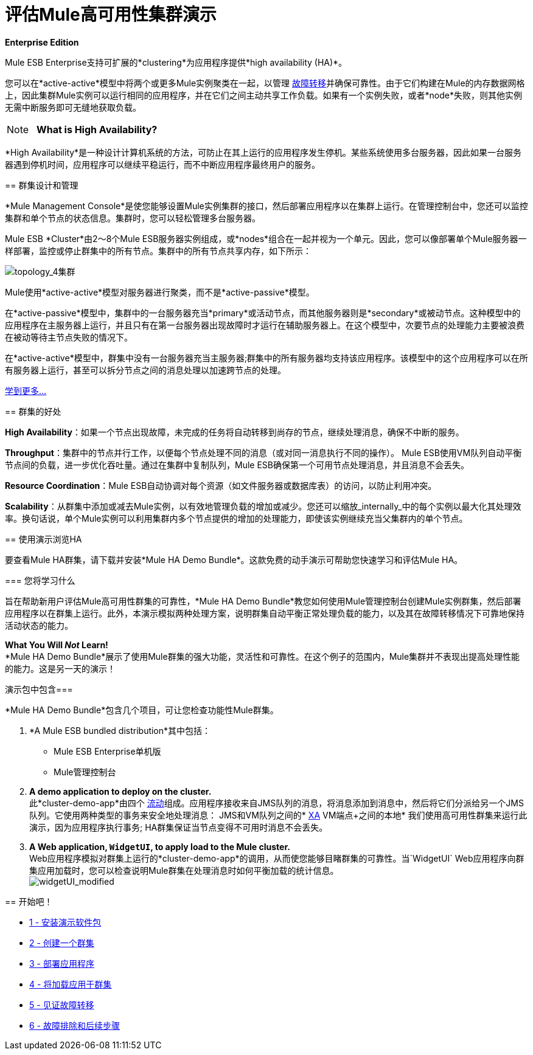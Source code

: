 = 评估Mule高可用性集群演示

*Enterprise Edition*

Mule ESB Enterprise支持可扩展的*clustering*为应用程序提供*high availability (HA)*。

您可以在*active-active*模型中将两个或更多Mule实例聚类在一起，以管理 http://en.wikipedia.org/wiki/Failover[故障转移]并确保可靠性。由于它们构建在Mule的内存数据网格上，因此集群Mule实例可以运行相同的应用程序，并在它们之间主动共享工作负载。如果有一个实例失败，或者*node*失败，则其他实例无需中断服务即可无缝地获取负载。

[NOTE]
  *What is High Availability?*

*High Availability*是一种设计计算机系统的方法，可防止在其上运行的应用程序发生停机。某些系统使用多台服务器，因此如果一台服务器遇到停机时间，应用程序可以继续平稳运行，而不中断应用程序最终用户的服务。
====
== 群集设计和管理

*Mule Management Console*是使您能够设置Mule实例集群的接口，然后部署应用程序以在集群上运行。在管理控制台中，您还可以监控集群和单个节点的状态信息。集群时，您可以轻松管理多台服务器。

Mule ESB *Cluster*由2〜8个Mule ESB服务器实例组成，或*nodes*组合在一起并视为一个单元。因此，您可以像部署单个Mule服务器一样部署，监控或停止群集中的所有节点。集群中的所有节点共享内存，如下所示：

image:topology_4-cluster.png[topology_4集群]

Mule使用*active-active*模型对服务器进行聚类，而不是*active-passive*模型。

在*active-passive*模型中，集群中的一台服务器充当*primary*或活动节点，而其他服务器则是*secondary*或被动节点。这种模型中的应用程序在主服务器上运行，并且只有在第一台服务器出现故障时才运行在辅助服务器上。在这个模型中，次要节点的处理能力主要被浪费在被动等待主节点失败的情况下。

在*active-active*模型中，群集中没有一台服务器充当主服务器;群集中的所有服务器均支持该应用程序。该模型中的这个应用程序可以在所有服务器上运行，甚至可以拆分节点之间的消息处理以加速跨节点的处理。

link:/mule-user-guide/v/3.4/mule-high-availability-ha-clusters[学到更多...]

== 群集的好处

*High Availability*：如果一个节点出现故障，未完成的任务将自动转移到尚存的节点，继续处理消息，确保不中断的服务。

*Throughput*：集群中的节点并行工作，以便每个节点处理不同的消息（或对同一消息执行不同的操作）。 Mule ESB使用VM队列自动平衡节点间的负载，进一步优化吞吐量。通过在集群中复制队列，Mule ESB确保第一个可用节点处理消息，并且消息不会丢失。

*Resource Coordination*：Mule ESB自动协调对每个资源（如文件服务器或数据库表）的访问，以防止利用冲突。

*Scalability*：从群集中添加或减去Mule实例，以有效地管理负载的增加或减少。您还可以缩放_internally_中的每个实例以最大化其处理效率。换句话说，单个Mule实例可以利用集群内多个节点提供的增加的处理能力，即使该实例继续充当父集群内的单个节点。

== 使用演示浏览HA

要查看Mule HA群集，请下载并安装*Mule HA Demo Bundle*。这款免费的动手演示可帮助您快速学习和评估Mule HA。

=== 您将学习什么

旨在帮助新用户评估Mule高可用性群集的可靠性，*Mule HA Demo Bundle*教您如何使用Mule管理控制台创建Mule实例群集，然后部署应用程序以在群集上运行。此外，本演示模拟两种处理方案，说明群集自动平衡正常处理负载的能力，以及其在故障转移情况下可靠地保持活动状态的能力。

*What You Will _Not_ Learn!* +
  *Mule HA Demo Bundle*展示了使用Mule群集的强大功能，灵活性和可靠性。在这个例子的范围内，Mule集群并不表现出提高处理性能的能力。这是另一天的演示！

演示包中包含=== 

*Mule HA Demo Bundle*包含几个项目，可让您检查功能性Mule群集。

.  *A Mule ESB bundled distribution*其中包括：
*  Mule ESB Enterprise单机版
*  Mule管理控制台
.  *A demo application to deploy on the cluster.* +
 此*cluster-demo-app*由四个 link:/mule-user-guide/v/3.4/mule-application-architecture[流动]组成。应用程序接收来自JMS队列的消息，将消息添加到消息中，然后将它们分派给另一个JMS队列。它使用两种类型的事务来安全地处理消息：
JMS和VM队列之间的*  http://en.wikipedia.org/wiki/X/Open_XA[XA]
VM端点+之间的本地* 
 我们使用高可用性群集来运行此演示，因为应用程序执行事务; HA群集保证当节点变得不可用时消息不会丢失。
.  *A Web application, `WidgetUI`, to apply load to the Mule cluster.* +
  Web应用程序模拟对群集上运行的*cluster-demo-app*的调用，从而使您能够目睹群集的可靠性。当`WidgetUI` Web应用程序向群集应用加载时，您可以检查说明Mule群集在处理消息时如何平衡加载的统计信息。 +
  image:widgetUI_modified.png[widgetUI_modified] +

== 开始吧！

*  link:/mule-user-guide/v/3.4/1-installing-the-demo-bundle[1  - 安装演示软件包]
*  link:/mule-user-guide/v/3.4/2-creating-a-cluster[2  - 创建一个群集]
*  link:/mule-user-guide/v/3.4/3-deploying-an-application[3  - 部署应用程序]
*  link:/mule-user-guide/v/3.4/4-applying-load-to-the-cluster[4  - 将加载应用于群集]
*  link:/mule-user-guide/v/3.4/5-witnessing-failover[5  - 见证故障转移]
*  link:/mule-user-guide/v/3.4/6-troubleshooting-and-next-steps[6  - 故障排除和后续步骤]
